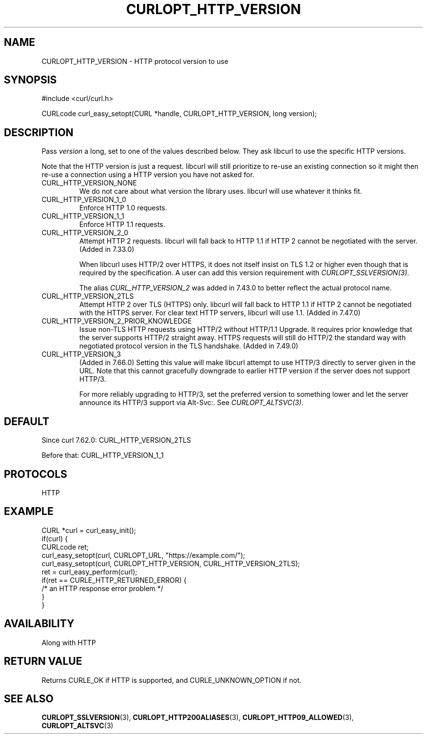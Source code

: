 .\" **************************************************************************
.\" *                                  _   _ ____  _
.\" *  Project                     ___| | | |  _ \| |
.\" *                             / __| | | | |_) | |
.\" *                            | (__| |_| |  _ <| |___
.\" *                             \___|\___/|_| \_\_____|
.\" *
.\" * Copyright (C) 1998 - 2022, Daniel Stenberg, <daniel@haxx.se>, et al.
.\" *
.\" * This software is licensed as described in the file COPYING, which
.\" * you should have received as part of this distribution. The terms
.\" * are also available at https://curl.se/docs/copyright.html.
.\" *
.\" * You may opt to use, copy, modify, merge, publish, distribute and/or sell
.\" * copies of the Software, and permit persons to whom the Software is
.\" * furnished to do so, under the terms of the COPYING file.
.\" *
.\" * This software is distributed on an "AS IS" basis, WITHOUT WARRANTY OF ANY
.\" * KIND, either express or implied.
.\" *
.\" * SPDX-License-Identifier: curl
.\" *
.\" **************************************************************************
.\"
.TH CURLOPT_HTTP_VERSION 3 "17 Jun 2014" "libcurl 7.37.0" "curl_easy_setopt options"
.SH NAME
CURLOPT_HTTP_VERSION \- HTTP protocol version to use
.SH SYNOPSIS
.nf
#include <curl/curl.h>

CURLcode curl_easy_setopt(CURL *handle, CURLOPT_HTTP_VERSION, long version);
.fi
.SH DESCRIPTION
Pass \fIversion\fP a long, set to one of the values described below. They ask
libcurl to use the specific HTTP versions.

Note that the HTTP version is just a request. libcurl will still prioritize to
re-use an existing connection so it might then re-use a connection using a
HTTP version you have not asked for.

.IP CURL_HTTP_VERSION_NONE
We do not care about what version the library uses. libcurl will use whatever
it thinks fit.
.IP CURL_HTTP_VERSION_1_0
Enforce HTTP 1.0 requests.
.IP CURL_HTTP_VERSION_1_1
Enforce HTTP 1.1 requests.
.IP CURL_HTTP_VERSION_2_0
Attempt HTTP 2 requests. libcurl will fall back to HTTP 1.1 if HTTP 2 cannot be
negotiated with the server. (Added in 7.33.0)

When libcurl uses HTTP/2 over HTTPS, it does not itself insist on TLS 1.2 or
higher even though that is required by the specification. A user can add this
version requirement with \fICURLOPT_SSLVERSION(3)\fP.

The alias \fICURL_HTTP_VERSION_2\fP was added in 7.43.0 to better reflect the
actual protocol name.
.IP CURL_HTTP_VERSION_2TLS
Attempt HTTP 2 over TLS (HTTPS) only. libcurl will fall back to HTTP 1.1 if
HTTP 2 cannot be negotiated with the HTTPS server. For clear text HTTP servers,
libcurl will use 1.1. (Added in 7.47.0)
.IP CURL_HTTP_VERSION_2_PRIOR_KNOWLEDGE
Issue non-TLS HTTP requests using HTTP/2 without HTTP/1.1 Upgrade. It requires
prior knowledge that the server supports HTTP/2 straight away. HTTPS requests
will still do HTTP/2 the standard way with negotiated protocol version in the
TLS handshake. (Added in 7.49.0)
.IP CURL_HTTP_VERSION_3
(Added in 7.66.0) Setting this value will make libcurl attempt to use HTTP/3
directly to server given in the URL. Note that this cannot gracefully
downgrade to earlier HTTP version if the server does not support HTTP/3.

For more reliably upgrading to HTTP/3, set the preferred version to something
lower and let the server announce its HTTP/3 support via Alt-Svc:. See
\fICURLOPT_ALTSVC(3)\fP.
.SH DEFAULT
Since curl 7.62.0: CURL_HTTP_VERSION_2TLS

Before that: CURL_HTTP_VERSION_1_1
.SH PROTOCOLS
HTTP
.SH EXAMPLE
.nf
CURL *curl = curl_easy_init();
if(curl) {
  CURLcode ret;
  curl_easy_setopt(curl, CURLOPT_URL, "https://example.com/");
  curl_easy_setopt(curl, CURLOPT_HTTP_VERSION, CURL_HTTP_VERSION_2TLS);
  ret = curl_easy_perform(curl);
  if(ret == CURLE_HTTP_RETURNED_ERROR) {
    /* an HTTP response error problem */
  }
}
.fi
.SH AVAILABILITY
Along with HTTP
.SH RETURN VALUE
Returns CURLE_OK if HTTP is supported, and CURLE_UNKNOWN_OPTION if not.
.SH "SEE ALSO"
.BR CURLOPT_SSLVERSION "(3), " CURLOPT_HTTP200ALIASES "(3), "
.BR CURLOPT_HTTP09_ALLOWED "(3), " CURLOPT_ALTSVC "(3) "
